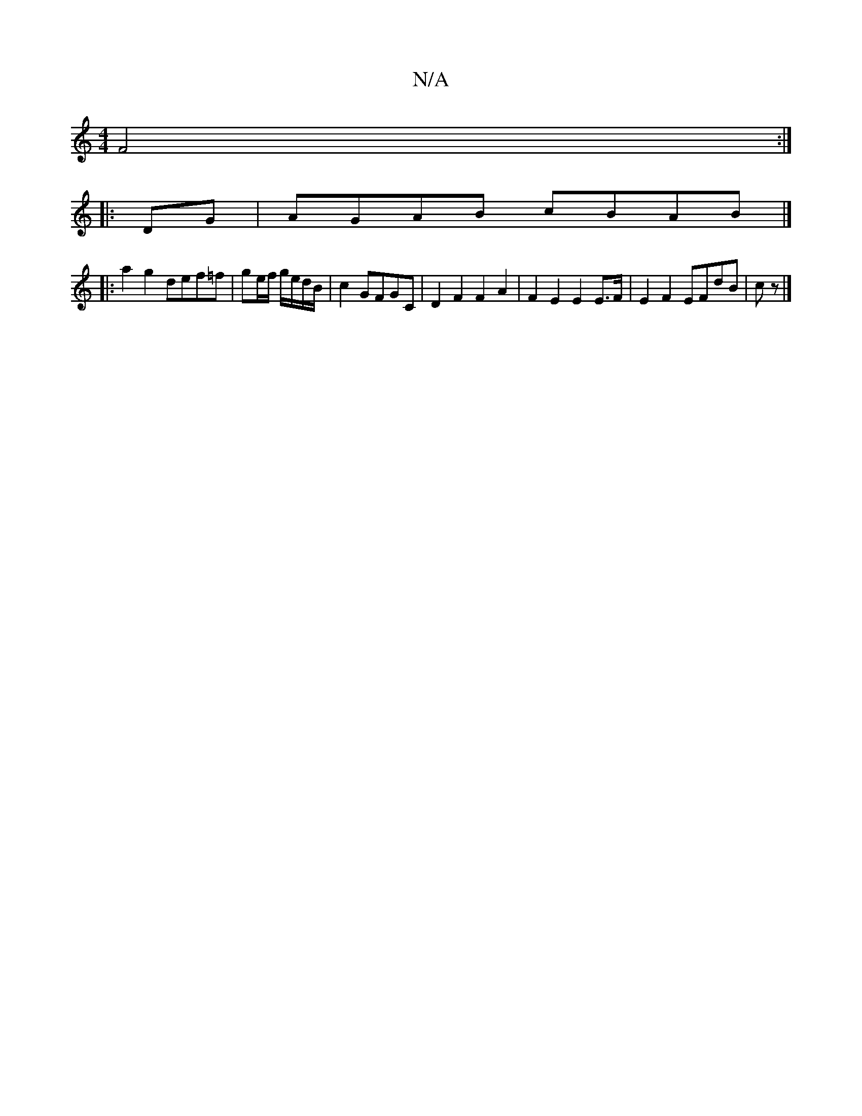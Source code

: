 X:1
T:N/A
M:4/4
R:N/A
K:Cmajor
2 F4 :|
|:DG| AGAB cBAB|]
|: a2 g2 def=f | ge/f/ g/e/d/B/ | c2 GFGC|D2F2 F2A2|F2 E2 E2 E>F|E2 F2 EFdB|cz|]

|: [G2g][dc] [d6]e[1 dge gfe|BBA FAB|ABc dcB|B2e gef g3|a2d/^c/B/A/c/ | 1 GDEF EG :|
|:gefg 